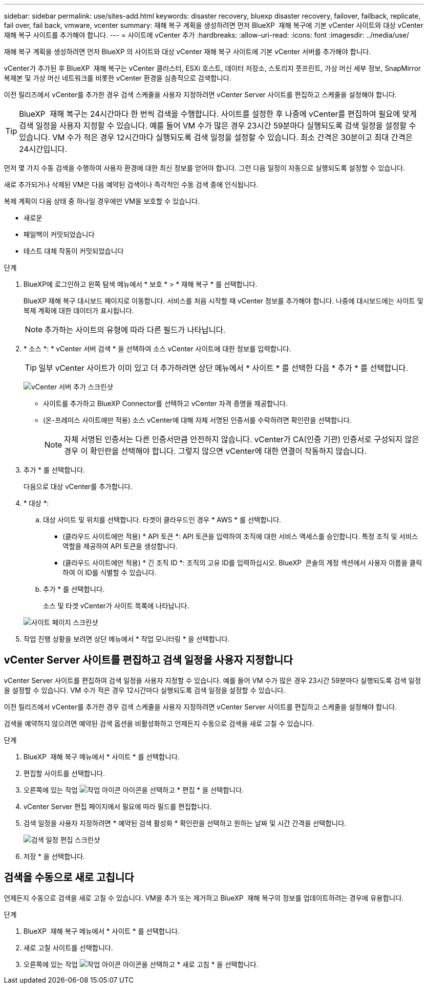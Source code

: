 ---
sidebar: sidebar 
permalink: use/sites-add.html 
keywords: disaster recovery, bluexp disaster recovery, failover, failback, replicate, fail over, fail back, vmware, vcenter 
summary: 재해 복구 계획을 생성하려면 먼저 BlueXP  재해 복구에 기본 vCenter 사이트와 대상 vCenter 재해 복구 사이트를 추가해야 합니다. 
---
= 사이트에 vCenter 추가
:hardbreaks:
:allow-uri-read: 
:icons: font
:imagesdir: ../media/use/


[role="lead"]
재해 복구 계획을 생성하려면 먼저 BlueXP 의 사이트와 대상 vCenter 재해 복구 사이트에 기본 vCenter 서버를 추가해야 합니다.

vCenter가 추가된 후 BlueXP  재해 복구는 vCenter 클러스터, ESXi 호스트, 데이터 저장소, 스토리지 풋프린트, 가상 머신 세부 정보, SnapMirror 복제본 및 가상 머신 네트워크를 비롯한 vCenter 환경을 심층적으로 검색합니다.

이전 릴리즈에서 vCenter를 추가한 경우 검색 스케줄을 사용자 지정하려면 vCenter Server 사이트를 편집하고 스케줄을 설정해야 합니다.


TIP: BlueXP  재해 복구는 24시간마다 한 번씩 검색을 수행합니다. 사이트를 설정한 후 나중에 vCenter를 편집하여 필요에 맞게 검색 일정을 사용자 지정할 수 있습니다. 예를 들어 VM 수가 많은 경우 23시간 59분마다 실행되도록 검색 일정을 설정할 수 있습니다. VM 수가 적은 경우 12시간마다 실행되도록 검색 일정을 설정할 수 있습니다. 최소 간격은 30분이고 최대 간격은 24시간입니다.

먼저 몇 가지 수동 검색을 수행하여 사용자 환경에 대한 최신 정보를 얻어야 합니다. 그런 다음 일정이 자동으로 실행되도록 설정할 수 있습니다.

새로 추가되거나 삭제된 VM은 다음 예약된 검색이나 즉각적인 수동 검색 중에 인식됩니다.

복제 계획이 다음 상태 중 하나일 경우에만 VM을 보호할 수 있습니다.

* 새로운
* 페일백이 커밋되었습니다
* 테스트 대체 작동이 커밋되었습니다


.단계
. BlueXP에 로그인하고 왼쪽 탐색 메뉴에서 * 보호 * > * 재해 복구 * 를 선택합니다.
+
BlueXP 재해 복구 대시보드 페이지로 이동합니다. 서비스를 처음 시작할 때 vCenter 정보를 추가해야 합니다. 나중에 대시보드에는 사이트 및 복제 계획에 대한 데이터가 표시됩니다.

+

NOTE: 추가하는 사이트의 유형에 따라 다른 필드가 나타납니다.

. * 소스 *: * vCenter 서버 검색 * 을 선택하여 소스 vCenter 사이트에 대한 정보를 입력합니다.
+

TIP: 일부 vCenter 사이트가 이미 있고 더 추가하려면 상단 메뉴에서 * 사이트 * 를 선택한 다음 * 추가 * 를 선택합니다.

+
image:vcenter-add.png["vCenter 서버 추가 스크린샷 "]

+
** 사이트를 추가하고 BlueXP Connector를 선택하고 vCenter 자격 증명을 제공합니다.
** (온-프레미스 사이트에만 적용) 소스 vCenter에 대해 자체 서명된 인증서를 수락하려면 확인란을 선택합니다.
+

NOTE: 자체 서명된 인증서는 다른 인증서만큼 안전하지 않습니다. vCenter가 CA(인증 기관) 인증서로 구성되지 않은 경우 이 확인란을 선택해야 합니다. 그렇지 않으면 vCenter에 대한 연결이 작동하지 않습니다.



. 추가 * 를 선택합니다.
+
다음으로 대상 vCenter를 추가합니다.

. * 대상 *:
+
.. 대상 사이트 및 위치를 선택합니다. 타겟이 클라우드인 경우 * AWS * 를 선택합니다.
+
*** (클라우드 사이트에만 적용) * API 토큰 *: API 토큰을 입력하여 조직에 대한 서비스 액세스를 승인합니다. 특정 조직 및 서비스 역할을 제공하여 API 토큰을 생성합니다.
*** (클라우드 사이트에만 적용) * 긴 조직 ID *: 조직의 고유 ID를 입력하십시오. BlueXP  콘솔의 계정 섹션에서 사용자 이름을 클릭하여 이 ID를 식별할 수 있습니다.


.. 추가 * 를 선택합니다.
+
소스 및 타겟 vCenter가 사이트 목록에 나타납니다.

+
image:sites-list2.png["사이트 페이지 스크린샷"]



. 작업 진행 상황을 보려면 상단 메뉴에서 * 작업 모니터링 * 을 선택합니다.




== vCenter Server 사이트를 편집하고 검색 일정을 사용자 지정합니다

vCenter Server 사이트를 편집하여 검색 일정을 사용자 지정할 수 있습니다. 예를 들어 VM 수가 많은 경우 23시간 59분마다 실행되도록 검색 일정을 설정할 수 있습니다. VM 수가 적은 경우 12시간마다 실행되도록 검색 일정을 설정할 수 있습니다.

이전 릴리즈에서 vCenter를 추가한 경우 검색 스케줄을 사용자 지정하려면 vCenter Server 사이트를 편집하고 스케줄을 설정해야 합니다.

검색을 예약하지 않으려면 예약된 검색 옵션을 비활성화하고 언제든지 수동으로 검색을 새로 고칠 수 있습니다.

.단계
. BlueXP  재해 복구 메뉴에서 * 사이트 * 를 선택합니다.
. 편집할 사이트를 선택합니다.
. 오른쪽에 있는 작업 image:icon-vertical-dots.png["작업 아이콘"] 아이콘을 선택하고 * 편집 * 을 선택합니다.
. vCenter Server 편집 페이지에서 필요에 따라 필드를 편집합니다.
. 검색 일정을 사용자 지정하려면 * 예약된 검색 활성화 * 확인란을 선택하고 원하는 날짜 및 시간 간격을 선택합니다.
+
image:sites-edit-schedule.png["검색 일정 편집 스크린샷"]

. 저장 * 을 선택합니다.




== 검색을 수동으로 새로 고칩니다

언제든지 수동으로 검색을 새로 고칠 수 있습니다. VM을 추가 또는 제거하고 BlueXP  재해 복구의 정보를 업데이트하려는 경우에 유용합니다.

.단계
. BlueXP  재해 복구 메뉴에서 * 사이트 * 를 선택합니다.
. 새로 고칠 사이트를 선택합니다.
. 오른쪽에 있는 작업 image:icon-vertical-dots.png["작업 아이콘"] 아이콘을 선택하고 * 새로 고침 * 을 선택합니다.

